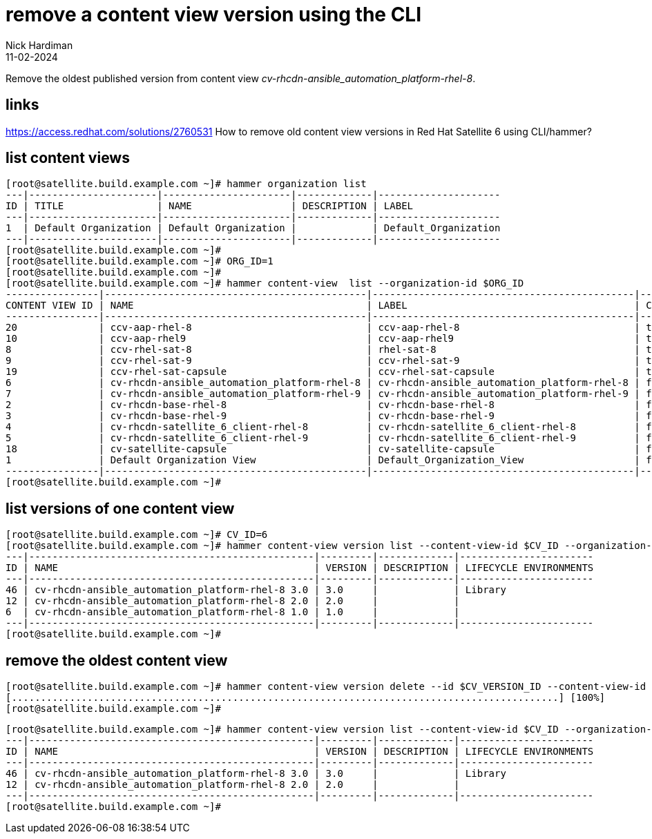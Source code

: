 = remove a content view version using the CLI
Nick Hardiman 
:source-highlighter: highlight.js
:revdate: 11-02-2024

Remove the oldest published version from content view _cv-rhcdn-ansible_automation_platform-rhel-8_.

== links

https://access.redhat.com/solutions/2760531
How to remove old content view versions in Red Hat Satellite 6 using CLI/hammer?


== list content views

[source,shell]
----
[root@satellite.build.example.com ~]# hammer organization list
---|----------------------|----------------------|-------------|---------------------
ID | TITLE                | NAME                 | DESCRIPTION | LABEL               
---|----------------------|----------------------|-------------|---------------------
1  | Default Organization | Default Organization |             | Default_Organization
---|----------------------|----------------------|-------------|---------------------
[root@satellite.build.example.com ~]# 
[root@satellite.build.example.com ~]# ORG_ID=1
[root@satellite.build.example.com ~]# 
[root@satellite.build.example.com ~]# hammer content-view  list --organization-id $ORG_ID
----------------|---------------------------------------------|---------------------------------------------|-----------|---------------------|----------------------------------
CONTENT VIEW ID | NAME                                        | LABEL                                       | COMPOSITE | LAST PUBLISHED      | REPOSITORY IDS                   
----------------|---------------------------------------------|---------------------------------------------|-----------|---------------------|----------------------------------
20              | ccv-aap-rhel-8                              | ccv-aap-rhel-8                              | true      | 2024/02/11 16:00:09 | 361, 287, 288, 289, 290, 77      
10              | ccv-aap-rhel9                               | ccv-aap-rhel9                               | true      | 2024/01/21 18:49:12 | 352, 350, 351, 348, 349, 353     
8               | ccv-rhel-sat-8                              | rhel-sat-8                                  | true      | 2024/01/21 13:56:40 | 287, 288, 289, 290, 77           
9               | ccv-rhel-sat-9                              | ccv-rhel-sat-9                              | true      | 2023/12/19 18:21:35 | 350, 351, 348, 349, 353          
19              | ccv-rhel-sat-capsule                        | ccv-rhel-sat-capsule                        | true      | 2024/01/21 13:53:20 | 287, 288, 289, 290, 237, 238, 239
6               | cv-rhcdn-ansible_automation_platform-rhel-8 | cv-rhcdn-ansible_automation_platform-rhel-8 | false     | 2024/02/11 16:00:02 | 11                               
7               | cv-rhcdn-ansible_automation_platform-rhel-9 | cv-rhcdn-ansible_automation_platform-rhel-9 | false     | 2024/01/21 18:47:02 | 12                               
2               | cv-rhcdn-base-rhel-8                        | cv-rhcdn-base-rhel-8                        | false     | 2024/01/21 13:53:03 | 6, 7, 8, 9                       
3               | cv-rhcdn-base-rhel-9                        | cv-rhcdn-base-rhel-9                        | false     | 2024/01/21 18:46:12 | 1, 2, 3, 4                       
4               | cv-rhcdn-satellite_6_client-rhel-8          | cv-rhcdn-satellite_6_client-rhel-8          | false     | 2023/09/25 14:17:17 | 10                               
5               | cv-rhcdn-satellite_6_client-rhel-9          | cv-rhcdn-satellite_6_client-rhel-9          | false     | 2024/01/21 18:47:31 | 5                                
18              | cv-satellite-capsule                        | cv-satellite-capsule                        | false     | 2024/01/21 13:48:11 | 234, 235, 236                    
1               | Default Organization View                   | Default_Organization_View                   | false     | 2023/09/21 16:50:42 |                                  
----------------|---------------------------------------------|---------------------------------------------|-----------|---------------------|----------------------------------
[root@satellite.build.example.com ~]# 
----


== list versions of one content view

[source,shell]
----
[root@satellite.build.example.com ~]# CV_ID=6
[root@satellite.build.example.com ~]# hammer content-view version list --content-view-id $CV_ID --organization-id $ORG_ID
---|-------------------------------------------------|---------|-------------|-----------------------
ID | NAME                                            | VERSION | DESCRIPTION | LIFECYCLE ENVIRONMENTS
---|-------------------------------------------------|---------|-------------|-----------------------
46 | cv-rhcdn-ansible_automation_platform-rhel-8 3.0 | 3.0     |             | Library               
12 | cv-rhcdn-ansible_automation_platform-rhel-8 2.0 | 2.0     |             |                       
6  | cv-rhcdn-ansible_automation_platform-rhel-8 1.0 | 1.0     |             |                       
---|-------------------------------------------------|---------|-------------|-----------------------
[root@satellite.build.example.com ~]# 
----


== remove the oldest content view

[source,shell]
----
[root@satellite.build.example.com ~]# hammer content-view version delete --id $CV_VERSION_ID --content-view-id $CV_ID --organization-id $ORG_ID
[..............................................................................................] [100%]
[root@satellite.build.example.com ~]# 
----


[source,shell]
----
[root@satellite.build.example.com ~]# hammer content-view version list --content-view-id $CV_ID --organization-id $ORG_ID
---|-------------------------------------------------|---------|-------------|-----------------------
ID | NAME                                            | VERSION | DESCRIPTION | LIFECYCLE ENVIRONMENTS
---|-------------------------------------------------|---------|-------------|-----------------------
46 | cv-rhcdn-ansible_automation_platform-rhel-8 3.0 | 3.0     |             | Library               
12 | cv-rhcdn-ansible_automation_platform-rhel-8 2.0 | 2.0     |             |                       
---|-------------------------------------------------|---------|-------------|-----------------------
[root@satellite.build.example.com ~]# 
----
